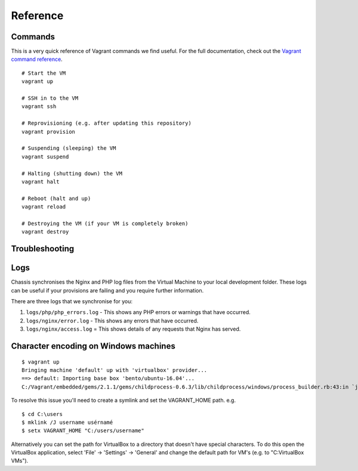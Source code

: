 Reference
=========

.. highlight:: console

Commands
--------

This is a very quick reference of Vagrant commands we find useful. For the full
documentation, check out the `Vagrant command reference`_.

.. _Vagrant command reference: https://docs.vagrantup.com/v2/cli/index.html

::

  # Start the VM
  vagrant up

  # SSH in to the VM
  vagrant ssh

  # Reprovisioning (e.g. after updating this repository)
  vagrant provision

  # Suspending (sleeping) the VM
  vagrant suspend

  # Halting (shutting down) the VM
  vagrant halt

  # Reboot (halt and up)
  vagrant reload

  # Destroying the VM (if your VM is completely broken)
  vagrant destroy

Troubleshooting
---------------

Logs
----

Chassis synchronises the Nginx and PHP log files from the Virtual Machine to your local development folder. These logs can be useful if your provisions are failing and you require further information.

There are three logs that we synchronise for you:

1. ``logs/php/php_errors.log`` - This shows any PHP errors or warnings that have occurred.
2. ``logs/nginx/error.log`` - This shows any errors that have occurred.
3. ``logs/nginx/access.log`` = This shows details of any requests that Nginx has served.

Character encoding on Windows machines
--------------------------------------

::

  $ vagrant up
  Bringing machine 'default' up with 'virtualbox' provider...
  ==> default: Importing base box 'bento/ubuntu-16.04'...
  C:/Vagrant/embedded/gems/2.1.1/gems/childprocess-0.6.3/lib/childprocess/windows/process_builder.rb:43:in `join': incompatible character encodings: Windows-1252 and UTF-8 (Encoding::CompatibilityError)


To resolve this issue you'll need to create a symlink and set the VAGRANT_HOME path. e.g.

::

  $ cd C:\users
  $ mklink /J username usérnamé
  $ setx VAGRANT_HOME "C:/users/username"

Alternatively you can set the path for VirtualBox to a directory that doesn't have special characters. To do this open the VirtualBox application, select 'File' -> 'Settings' -> 'General' and change the default path for VM's (e.g. to "C:\VirtualBox VMs").

